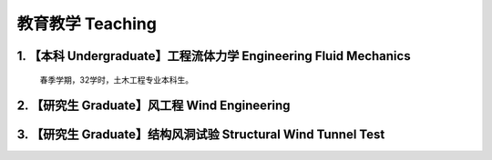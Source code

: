 教育教学 Teaching
========================


1. 【本科 Undergraduate】工程流体力学 Engineering Fluid Mechanics
---------------------------------------------------------------------------

    春季学期，32学时，土木工程专业本科生。


2. 【研究生 Graduate】风工程 Wind Engineering
----------------------------------------------



3. 【研究生 Graduate】结构风洞试验 Structural Wind Tunnel Test
----------------------------------------------------------------



